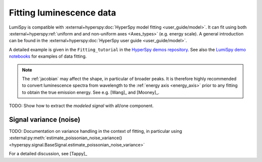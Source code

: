 .. _fitting_luminescence:

Fitting luminescence data
*************************

LumiSpy is compatible with :external+hyperspy:doc:`HyperSpy model fitting 
<user_guide/model>`.
It can fit using both :external+hyperspy:ref:`uniform and and non-uniform axes
<Axes_types>` 
(e.g. energy scale). A general introduction can be found in the
:external+hyperspy:doc:`HyperSpy user guide <user_guide/model>`.

A detailed example is given in the ``Fitting_tutorial`` in the 
`HyperSpy demos repository <https://github.com/hyperspy/hyperspy-demos>`_.
See also the `LumiSpy demo notebooks <https://github.com/LumiSpy/lumispy-demos>`_
for examples of data fitting.

.. Note::
    The :ref:`jacobian` may affect the shape, in particular of broader peaks.
    It is therefore highly recommended to convert luminescence spectra from
    wavelength to the :ref:`energy axis <energy_axis>` prior to any fitting
    to obtain the true emission energy.
    See e.g. [Wang]_ and [Mooney]_.

TODO: Show how to extract the *modeled signal* with all/one component.



.. _fitting_variance:

Signal variance (noise)
=======================

TODO: Documentation on variance handling in the context of fitting,
in particular using :external:py:meth:`estimate_poissonian_noise_variance()
<hyperspy.signal.BaseSignal.estimate_poissonian_noise_variance>`
 
For a detailed discussion, see [Tappy]_
